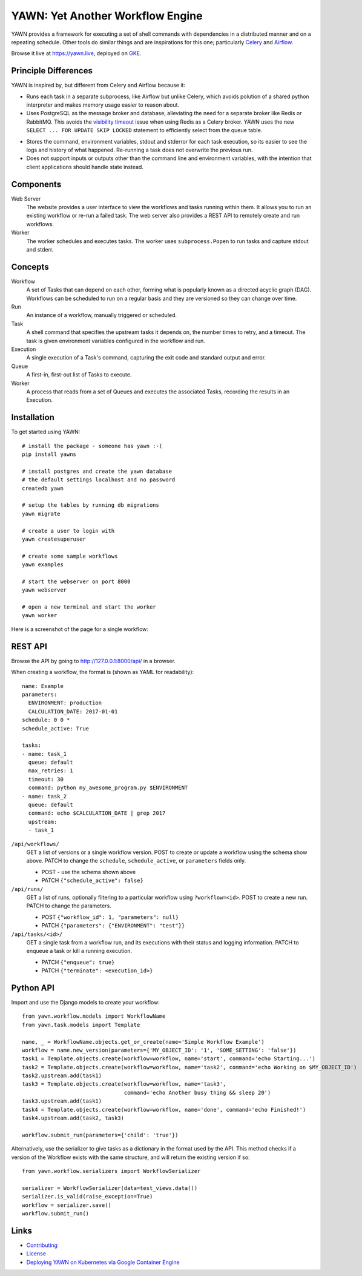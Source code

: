 YAWN: Yet Another Workflow Engine
=================================

YAWN provides a framework for executing a set of shell commands with dependencies
in a distributed manner and on a repeating schedule. Other tools do similar things and
are inspirations for this one; particularly Celery_ and Airflow_.

Browse it live at https://yawn.live, deployed on GKE_.

.. _Celery: http://www.celeryproject.org/
.. _Airflow: https://airflow.incubator.apache.org/
.. _GKE: https://github.com/aclowes/yawn-gke

.. image:: https://circleci.com/gh/aclowes/yawn/tree/master.svg?style=svg
  :target: https://circleci.com/gh/aclowes/yawn/tree/master
.. image:: https://codecov.io/gh/aclowes/yawn/branch/master/graph/badge.svg
  :target: https://codecov.io/gh/aclowes/yawn

Principle Differences
---------------------

YAWN is inspired by, but different from Celery and Airflow because it:

* Runs each task in a separate subprocess, like Airflow but unlike Celery, which avoids polution of
  a shared python interpreter and makes memory usage easier to reason about.

* Uses PostgreSQL as the message broker and database, alleviating the need for a separate broker like
  Redis or RabbitMQ. This avoids the `visibility timeout`_ issue when using Redis as a Celery broker.
  YAWN uses the new ``SELECT ... FOR UPDATE SKIP LOCKED`` statement to efficiently select from the
  queue table.

.. _visibility timeout: http://docs.celeryproject.org/en/latest/getting-started/brokers/redis.html#id1

* Stores the command, environment variables, stdout and stderror for each task execution,
  so its easier to see the logs and history of what happened. Re-running a task does not overwrite
  the previous run.

* Does not support inputs or outputs other than the command line and environment variables, with the
  intention that client applications should handle state instead.

Components
----------

Web Server
  The website provides a user interface to view the workflows and tasks running within them.
  It allows you to run an existing workflow or re-run a failed task. The web server also provides
  a REST API to remotely create and run workflows.

Worker
  The worker schedules and executes tasks. The worker uses ``subprocess.Popen`` to run tasks and
  capture stdout and stderr.

Concepts
--------

Workflow
  A set of Tasks that can depend on each other, forming what is popularly known as a directed
  acyclic graph (DAG). Workflows can be scheduled to run on a regular basis and they are versioned
  so they can change over time.

Run
  An instance of a workflow, manually triggered or scheduled.

Task
  A shell command that specifies the upstream tasks it depends on, the number times to retry, and a
  timeout. The task is given environment variables configured in the workflow and run.

Execution
  A single execution of a Task's command, capturing the exit code and standard output and error.

Queue
  A first-in, first-out list of Tasks to execute.

Worker
  A process that reads from a set of Queues and executes the associated Tasks, recording the
  results in an Execution.

Installation
------------

To get started using YAWN::

    # install the package - someone has yawn :-(
    pip install yawns

    # install postgres and create the yawn database
    # the default settings localhost and no password
    createdb yawn

    # setup the tables by running db migrations
    yawn migrate

    # create a user to login with
    yawn createsuperuser

    # create some sample workflows
    yawn examples

    # start the webserver on port 8000
    yawn webserver

    # open a new terminal and start the worker
    yawn worker

Here is a screenshot of the page for a single workflow:

.. image:: https://cloud.githubusercontent.com/assets/910316/21969288/fe40baf0-db51-11e6-97f2-7e6875c1e575.png

REST API
--------

Browse the API by going to http://127.0.0.1:8000/api/ in a browser.

When creating a workflow, the format is (shown as YAML for readability)::

    name: Example
    parameters:
      ENVIRONMENT: production
      CALCULATION_DATE: 2017-01-01
    schedule: 0 0 *
    schedule_active: True

    tasks:
    - name: task_1
      queue: default
      max_retries: 1
      timeout: 30
      command: python my_awesome_program.py $ENVIRONMENT
    - name: task_2
      queue: default
      command: echo $CALCULATION_DATE | grep 2017
      upstream:
      - task_1

``/api/workflows/``
  GET a list of versions or a single workflow version. POST to create or update a workflow
  using the schema show above. PATCH to change the ``schedule``, ``schedule_active``, or
  ``parameters`` fields only.

  * POST - use the schema shown above
  * PATCH ``{"schedule_active": false}``

``/api/runs/``
  GET a list of runs, optionally filtering to a particular workflow using ``?workflow=<id>``.
  POST to create a new run. PATCH to change the parameters.

  * POST ``{"workflow_id": 1, "parameters": null}``
  * PATCH ``{"parameters": {"ENVIRONMENT": "test"}}``

``/api/tasks/<id>/``
  GET a single task from a workflow run, and its executions with their status and logging
  information. PATCH to enqueue a task or kill a running execution.

  * PATCH ``{"enqueue": true}``
  * PATCH ``{"terminate": <execution_id>}``

Python API
----------

Import and use the Django models to create your workflow::

    from yawn.workflow.models import WorkflowName
    from yawn.task.models import Template

    name, _ = WorkflowName.objects.get_or_create(name='Simple Workflow Example')
    workflow = name.new_version(parameters={'MY_OBJECT_ID': '1', 'SOME_SETTING': 'false'})
    task1 = Template.objects.create(workflow=workflow, name='start', command='echo Starting...')
    task2 = Template.objects.create(workflow=workflow, name='task2', command='echo Working on $MY_OBJECT_ID')
    task2.upstream.add(task1)
    task3 = Template.objects.create(workflow=workflow, name='task3',
                                    command='echo Another busy thing && sleep 20')
    task3.upstream.add(task1)
    task4 = Template.objects.create(workflow=workflow, name='done', command='echo Finished!')
    task4.upstream.add(task2, task3)

    workflow.submit_run(parameters={'child': 'true'})

Alternatively, use the serializer to give tasks as a dictionary in the format used
by the API. This method checks if a version of the Workflow exists with the same structure,
and will return the existing version if so::

    from yawn.workflow.serializers import WorkflowSerializer

    serializer = WorkflowSerializer(data=test_views.data())
    serializer.is_valid(raise_exception=True)
    workflow = serializer.save()
    workflow.submit_run()

Links
-----

* Contributing_
* License_
* `Deploying YAWN on Kubernetes via Google Container Engine`_

.. _Contributing: CONTRIBUTING.rst
.. _License: LICENSE.txt
.. _Deploying YAWN on Kubernetes via Google Container Engine: https://github.com/aclowes/yawn-gke
